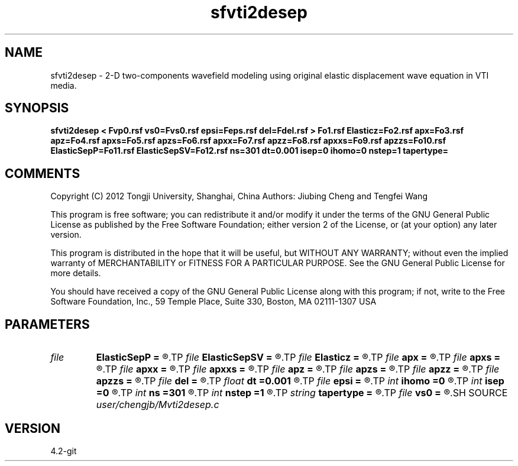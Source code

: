 .TH sfvti2desep 1  "APRIL 2023" Madagascar "Madagascar Manuals"
.SH NAME
sfvti2desep \- 2-D two-components wavefield modeling using original elastic displacement wave equation in VTI media.
.SH SYNOPSIS
.B sfvti2desep < Fvp0.rsf vs0=Fvs0.rsf epsi=Feps.rsf del=Fdel.rsf > Fo1.rsf Elasticz=Fo2.rsf apx=Fo3.rsf apz=Fo4.rsf apxs=Fo5.rsf apzs=Fo6.rsf apxx=Fo7.rsf apzz=Fo8.rsf apxxs=Fo9.rsf apzzs=Fo10.rsf ElasticSepP=Fo11.rsf ElasticSepSV=Fo12.rsf ns=301 dt=0.001 isep=0 ihomo=0 nstep=1 tapertype=
.SH COMMENTS

Copyright (C) 2012 Tongji University, Shanghai, China 
Authors: Jiubing Cheng and Tengfei Wang

This program is free software; you can redistribute it and/or modify
it under the terms of the GNU General Public License as published by
the Free Software Foundation; either version 2 of the License, or
(at your option) any later version.

This program is distributed in the hope that it will be useful,
but WITHOUT ANY WARRANTY; without even the implied warranty of
MERCHANTABILITY or FITNESS FOR A PARTICULAR PURPOSE.  See the
GNU General Public License for more details.

You should have received a copy of the GNU General Public License
along with this program; if not, write to the Free Software
Foundation, Inc., 59 Temple Place, Suite 330, Boston, MA  02111-1307  USA

.SH PARAMETERS
.PD 0
.TP
.I file   
.B ElasticSepP
.B =
.R  	auxiliary output file name
.TP
.I file   
.B ElasticSepSV
.B =
.R  	auxiliary output file name
.TP
.I file   
.B Elasticz
.B =
.R  	auxiliary output file name
.TP
.I file   
.B apx
.B =
.R  	auxiliary output file name
.TP
.I file   
.B apxs
.B =
.R  	auxiliary output file name
.TP
.I file   
.B apxx
.B =
.R  	auxiliary output file name
.TP
.I file   
.B apxxs
.B =
.R  	auxiliary output file name
.TP
.I file   
.B apz
.B =
.R  	auxiliary output file name
.TP
.I file   
.B apzs
.B =
.R  	auxiliary output file name
.TP
.I file   
.B apzz
.B =
.R  	auxiliary output file name
.TP
.I file   
.B apzzs
.B =
.R  	auxiliary output file name
.TP
.I file   
.B del
.B =
.R  	auxiliary input file name
.TP
.I float  
.B dt
.B =0.001
.R  
.TP
.I file   
.B epsi
.B =
.R  	auxiliary input file name
.TP
.I int    
.B ihomo
.B =0
.R  	if ihomo=1, homogeneous medium
.TP
.I int    
.B isep
.B =0
.R  	if isep=1, separate wave-modes
.TP
.I int    
.B ns
.B =301
.R  
.TP
.I int    
.B nstep
.B =1
.R  	grid step to calculate operators: 1<=nstep<=5
.TP
.I string 
.B tapertype
.B =
.R  	taper type
.TP
.I file   
.B vs0
.B =
.R  	auxiliary input file name
.SH SOURCE
.I user/chengjb/Mvti2desep.c
.SH VERSION
4.2-git
